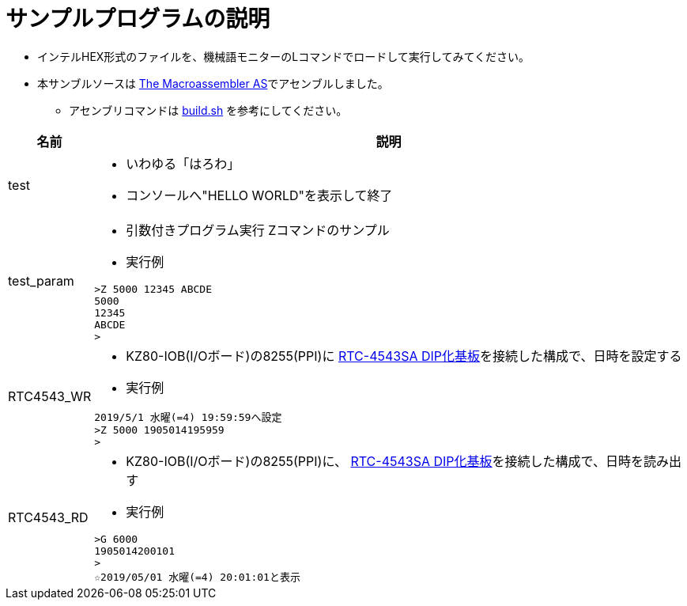 = サンプルプログラムの説明

* インテルHEX形式のファイルを、機械語モニターのLコマンドでロードして実行してみてください。
* 本サンブルソースは http://john.ccac.rwth-aachen.de:8000/as/[The Macroassembler AS]でアセンブルしました。
** アセンブリコマンドは https://github.com/kuninet/Z80mon/blob/master/build.sh[build.sh] を参考にしてください。 

[cols="1,10a"]
|===
|名前|説明

|test
|* いわゆる「はろわ」
* コンソールへ"HELLO WORLD"を表示して終了

|test_param
|* 引数付きプログラム実行 Zコマンドのサンプル 
* 実行例

[source,shell]
----
>Z 5000 12345 ABCDE
5000
12345
ABCDE
>
----

|RTC4543_WR
|* KZ80-IOB(I/Oボード)の8255(PPI)に http://akizukidenshi.com/catalog/g/gK-10722/[RTC-4543SA DIP化基板]を接続した構成で、日時を設定する
* 実行例

[source,shell]
----
2019/5/1 水曜(=4) 19:59:59へ設定
>Z 5000 1905014195959
>
----

|RTC4543_RD
|* KZ80-IOB(I/Oボード)の8255(PPI)に、 http://akizukidenshi.com/catalog/g/gK-10722/[RTC-4543SA DIP化基板]を接続した構成で、日時を読み出す
* 実行例

[source,shell]
----
>G 6000
1905014200101 
>
☆2019/05/01 水曜(=4) 20:01:01と表示
----

|===
